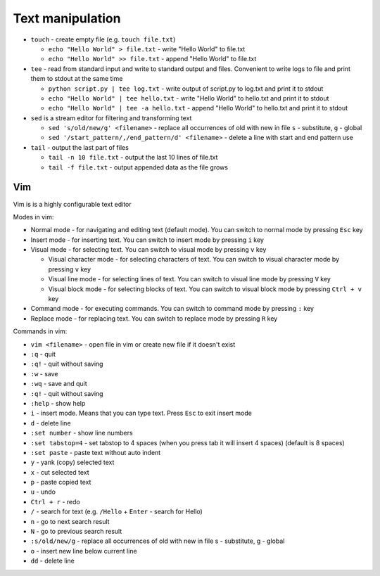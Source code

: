 =================
Text manipulation
=================
.. _linux_text_manipulation:

* ``touch`` - create empty file (e.g. ``touch file.txt``)
  
  - ``echo "Hello World" > file.txt`` - write "Hello World" to file.txt 
  - ``echo "Hello World" >> file.txt`` - append "Hello World" to file.txt
  
* ``tee`` - read from standard input and write to standard output and files. Convenient to write logs to file and print them to stdout at the same time 
  
  - ``python script.py | tee log.txt`` - write output of script.py to log.txt and print it to stdout
  - ``echo "Hello World" | tee hello.txt`` - write "Hello World" to hello.txt and print it to stdout  
  - ``echo "Hello World" | tee -a hello.txt`` - append "Hello World" to hello.txt and print it to stdout       

* ``sed`` is a stream editor for filtering and transforming text
  
  - ``sed 's/old/new/g' <filename>`` - replace all occurrences of old with new in file ``s`` - substitute, ``g`` - global  
  - ``sed '/start_pattern/,/end_pattern/d' <filename>`` - delete a line with start and end pattern use

* ``tail`` - output the last part of files
  
  - ``tail -n 10 file.txt`` - output the last 10 lines of file.txt
  - ``tail -f file.txt`` - output appended data as the file grows

Vim 
===
Vim is is a highly configurable text editor

Modes in vim:

* Normal mode - for navigating and editing text (default mode). You can switch to normal mode by pressing ``Esc`` key
* Insert mode - for inserting text. You can switch to insert mode by pressing ``i`` key
* Visual mode - for selecting text. You can switch to visual mode by pressing ``v`` key
  
  - Visual character mode - for selecting characters of text. You can switch to visual character mode by pressing ``v`` key
  - Visual line mode - for selecting lines of text. You can switch to visual line mode by pressing ``V`` key
  - Visual block mode - for selecting blocks of text. You can switch to visual block mode by pressing ``Ctrl + v`` key

* Command mode - for executing commands. You can switch to command mode by pressing ``:`` key
* Replace mode - for replacing text. You can switch to replace mode by pressing ``R`` key

Commands in vim:

* ``vim <filename>`` - open file in vim or create new file if it doesn't exist
* ``:q`` - quit
* ``:q!`` - quit without saving
* ``:w`` - save
* ``:wq`` - save and quit
* ``:q!`` - quit without saving
* ``:help`` - show help
* ``i`` - insert mode. Means that you can type text. Press ``Esc`` to exit insert mode
* ``d`` - delete line
* ``:set number`` - show line numbers
* ``:set tabstop=4`` - set tabstop to 4 spaces (when you press tab it will insert 4 spaces) (default is 8 spaces)
* ``:set paste`` - paste text without auto indent
* ``y`` - yank (copy) selected text
* ``x`` - cut selected text
* ``p`` - paste copied text
* ``u`` - undo
* ``Ctrl + r`` - redo
* ``/`` - search for text (e.g. ``/Hello`` + ``Enter`` - search for Hello)
* ``n`` - go to next search result
* ``N`` - go to previous search result
* ``:s/old/new/g`` - replace all occurrences of old with new in file s - substitute, g - global
* ``o`` - insert new line below current line
* ``dd`` - delete line